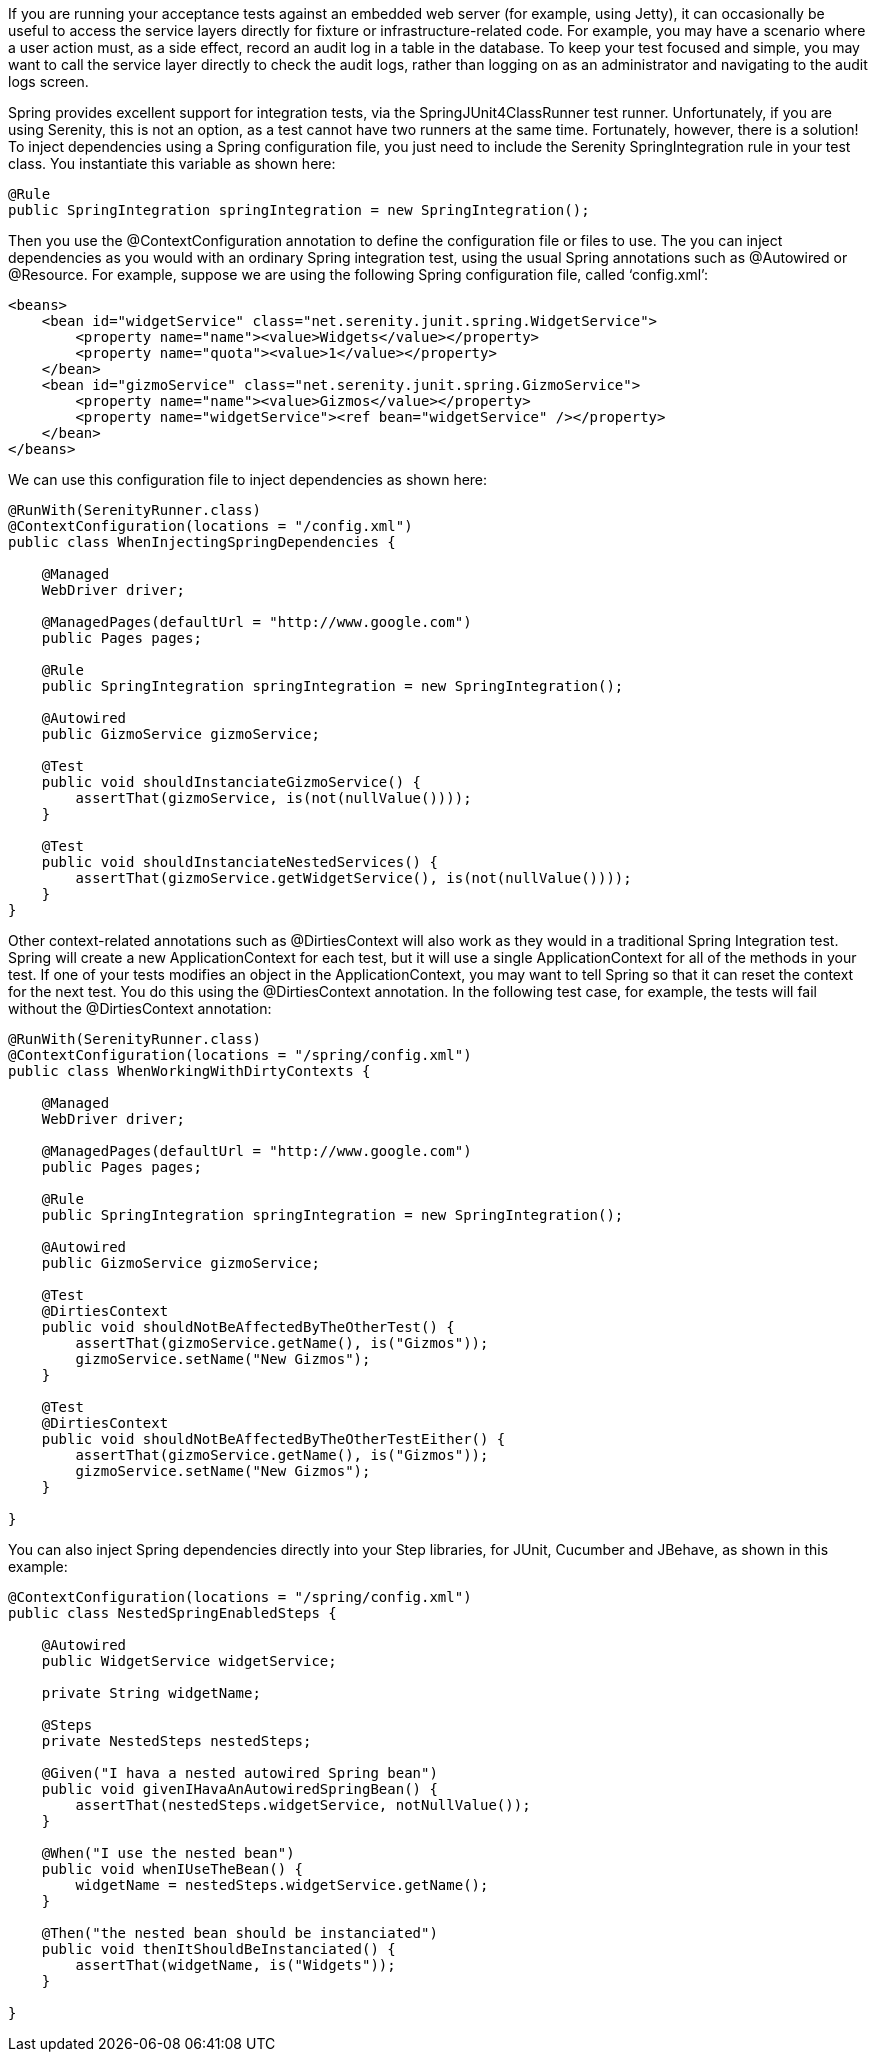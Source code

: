 
If you are running your acceptance tests against an embedded web server (for example, using Jetty), it can occasionally be useful to access the service layers directly for fixture or infrastructure-related code. For example, you may have a scenario where a user action must, as a side effect, record an audit log in a table in the database. To keep your test focused and simple, you may want to call the service layer directly to check the audit logs, rather than logging on as an administrator and navigating to the audit logs screen.

Spring provides excellent support for integration tests, via the SpringJUnit4ClassRunner test runner. Unfortunately, if you are using Serenity, this is not an option, as a test cannot have two runners at the same time. Fortunately, however, there is a solution! To inject dependencies using a Spring configuration file, you just need to include the Serenity SpringIntegration rule in your test class. You instantiate this variable as shown here:

[source,java]
--------------------
@Rule
public SpringIntegration springIntegration = new SpringIntegration();
--------------------

Then you use the +@ContextConfiguration+ annotation to define the configuration file or files to use. The you can inject dependencies as you would with an ordinary Spring integration test, using the usual Spring annotations such as @Autowired or +@Resource+. For example, suppose we are using the following Spring configuration file, called ‘config.xml’:

[source,xml]
--------------------
<beans>
    <bean id="widgetService" class="net.serenity.junit.spring.WidgetService">
        <property name="name"><value>Widgets</value></property>
        <property name="quota"><value>1</value></property>
    </bean>
    <bean id="gizmoService" class="net.serenity.junit.spring.GizmoService">
        <property name="name"><value>Gizmos</value></property>
        <property name="widgetService"><ref bean="widgetService" /></property>
    </bean>
</beans>
--------------------

We can use this configuration file to inject dependencies as shown here:

[source,java]
--------------------
@RunWith(SerenityRunner.class)
@ContextConfiguration(locations = "/config.xml")
public class WhenInjectingSpringDependencies {

    @Managed
    WebDriver driver;

    @ManagedPages(defaultUrl = "http://www.google.com")
    public Pages pages;

    @Rule
    public SpringIntegration springIntegration = new SpringIntegration();

    @Autowired
    public GizmoService gizmoService;

    @Test
    public void shouldInstanciateGizmoService() {
        assertThat(gizmoService, is(not(nullValue())));
    }

    @Test
    public void shouldInstanciateNestedServices() {
        assertThat(gizmoService.getWidgetService(), is(not(nullValue())));
    }
}
--------------------

Other context-related annotations such as +@DirtiesContext+ will also work as they would in a traditional Spring Integration test. Spring will create a new ApplicationContext for each test, but it will use a single ApplicationContext for all of the methods in your test. If one of your tests modifies an object in the ApplicationContext, you may want to tell Spring so that it can reset the context for the next test. You do this using the +@DirtiesContext+ annotation. In the following test case, for example, the tests will fail without the +@DirtiesContext+ annotation:

[source,java]
--------------------
@RunWith(SerenityRunner.class)
@ContextConfiguration(locations = "/spring/config.xml")
public class WhenWorkingWithDirtyContexts {

    @Managed
    WebDriver driver;

    @ManagedPages(defaultUrl = "http://www.google.com")
    public Pages pages;

    @Rule
    public SpringIntegration springIntegration = new SpringIntegration();

    @Autowired
    public GizmoService gizmoService;

    @Test
    @DirtiesContext
    public void shouldNotBeAffectedByTheOtherTest() {
        assertThat(gizmoService.getName(), is("Gizmos"));
        gizmoService.setName("New Gizmos");
    }

    @Test
    @DirtiesContext
    public void shouldNotBeAffectedByTheOtherTestEither() {
        assertThat(gizmoService.getName(), is("Gizmos"));
        gizmoService.setName("New Gizmos");
    }

}
--------------------

You can also inject Spring dependencies directly into your Step libraries, for JUnit, Cucumber and JBehave, as shown in this example:

[source,java]
--------------------
@ContextConfiguration(locations = "/spring/config.xml")
public class NestedSpringEnabledSteps {

    @Autowired
    public WidgetService widgetService;

    private String widgetName;

    @Steps
    private NestedSteps nestedSteps;

    @Given("I hava a nested autowired Spring bean")
    public void givenIHavaAnAutowiredSpringBean() {
        assertThat(nestedSteps.widgetService, notNullValue());
    }

    @When("I use the nested bean")
    public void whenIUseTheBean() {
        widgetName = nestedSteps.widgetService.getName();
    }

    @Then("the nested bean should be instanciated")
    public void thenItShouldBeInstanciated() {
        assertThat(widgetName, is("Widgets"));
    }

}
--------------------
